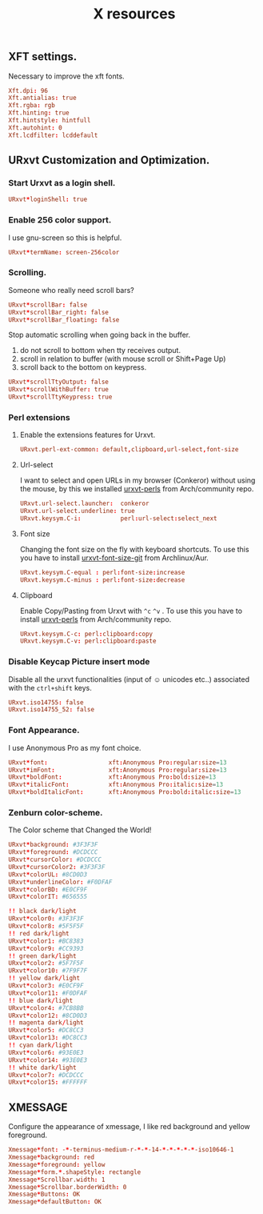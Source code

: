 #+TITLE: X resources

** XFT settings.

Necessary to improve the xft fonts.

#+begin_src conf :tangle ~/.Xresources :padline yes
Xft.dpi: 96
Xft.antialias: true
Xft.rgba: rgb
Xft.hinting: true
Xft.hintstyle: hintfull
Xft.autohint: 0
Xft.lcdfilter: lcddefault
#+end_src

** URxvt Customization and Optimization.

*** Start Urxvt as a login shell.

#+begin_src conf :tangle ~/.Xresources :padline no
URxvt*loginShell: true
#+end_src

*** Enable 256 color support.

I use gnu-screen so this is helpful.

#+begin_src conf :tangle ~/.Xresources :padline no
URxvt*termName: screen-256color
#+end_src

*** Scrolling.

Someone who really need scroll bars?

#+begin_src conf :tangle ~/.Xresources :padline no
URxvt*scrollBar: false
URxvt*scrollBar_right: false
URxvt*scrollBar_floating: false
#+end_src

Stop automatic scrolling when going back in the buffer.

1. do not scroll to bottom when tty receives output.
2. scroll in relation to buffer (with mouse scroll or Shift+Page Up)
3. scroll back to the bottom on keypress.

#+BEGIN_SRC conf :tangle ~/.Xresources
URxvt*scrollTtyOutput: false
URxvt*scrollWithBuffer: true
URxvt*scrollTtyKeypress: true
#+END_SRC

*** Perl extensions

**** Enable the extensions features for Urxvt.

#+BEGIN_SRC conf :tangle ~/.Xresources
URxvt.perl-ext-common: default,clipboard,url-select,font-size
#+END_SRC

**** Url-select

I want to select and open URLs in my browser (Conkeror) without using the mouse, by this we installed [[https://www.archlinux.org/packages/community/any/urxvt-perls/][urxvt-perls]]
from Arch/community repo.

#+begin_src conf :tangle ~/.Xresources :padline yes
URxvt.url-select.launcher:  conkeror
URxvt.url-select.underline: true
URxvt.keysym.C-i:           perl:url-select:select_next
#+end_src

**** Font size

Changing the font size on the fly with keyboard shortcuts. To use this you have
to install [[https://aur.archlinux.org/packages/urxvt-font-size-git/][urxvt-font-size-git]] from Archlinux/Aur.

#+BEGIN_SRC conf :tangle ~/.Xresources
URxvt.keysym.C-equal : perl:font-size:increase
URxvt.keysym.C-minus : perl:font-size:decrease
#+END_SRC

**** Clipboard

Enable Copy/Pasting from Urxvt with =^c= =^v= . To use this you have to
install [[https://www.archlinux.org/packages/community/any/urxvt-perls/][urxvt-perls]] from Arch/community repo.

#+BEGIN_SRC conf :tangle ~/.Xresources
URxvt.keysym.C-c: perl:clipboard:copy
URxvt.keysym.C-v: perl:clipboard:paste
#+END_SRC

*** Disable Keycap Picture insert mode

Disable all the urxvt functionalities (input of ☺ unicodes etc..) associated with the =ctrl+shift= keys.

#+BEGIN_SRC conf :tangle ~/.Xresources
URxvt.iso14755: false
URxvt.iso14755_52: false
#+END_SRC

*** Font Appearance.

I use Anonymous Pro as my font choice.

#+begin_src conf :tangle ~/.Xresources :padline yes
URxvt*font:                 xft:Anonymous Pro:regular:size=13
URxvt*imFont:               xft:Anonymous Pro:regular:size=13
URxvt*boldFont:             xft:Anonymous Pro:bold:size=13
URxvt*italicFont:           xft:Anonymous Pro:italic:size=13
URxvt*boldItalicFont:       xft:Anonymous Pro:bold:italic:size=13
#+end_src

*** Zenburn color-scheme.

The Color scheme that Changed the World!

#+begin_src conf :tangle ~/.Xresources :padline yes
URxvt*background: #3F3F3F
URxvt*foreground: #DCDCCC
URxvt*cursorColor: #DCDCCC
URxvt*cursorColor2: #3F3F3F
URxvt*colorUL: #8CD0D3
URxvt*underlineColor: #F0DFAF
URxvt*colorBD: #E0CF9F
URxvt*colorIT: #656555

!! black dark/light
URxvt*color0: #3F3F3F
URxvt*color8: #5F5F5F
!! red dark/light
URxvt*color1: #BC8383
URxvt*color9: #CC9393
!! green dark/light
URxvt*color2: #5F7F5F
URxvt*color10: #7F9F7F
!! yellow dark/light
URxvt*color3: #E0CF9F
URxvt*color11: #F0DFAF
!! blue dark/light
URxvt*color4: #7CB8BB
URxvt*color12: #8CD0D3
!! magenta dark/light
URxvt*color5: #DC8CC3
URxvt*color13: #DC8CC3
!! cyan dark/light
URxvt*color6: #93E0E3
URxvt*color14: #93E0E3
!! white dark/light
URxvt*color7: #DCDCCC
URxvt*color15: #FFFFFF
#+end_src

** XMESSAGE

Configure the appearance of xmessage, I like red background and yellow foreground.

#+begin_src conf :tangle ~/.Xresources :padline yes
Xmessage*font: -*-terminus-medium-r-*-*-14-*-*-*-*-*-iso10646-1
Xmessage*background: red
Xmessage*foreground: yellow
Xmessage*form.*.shapeStyle: rectangle
Xmessage*Scrollbar.width: 1
Xmessage*Scrollbar.borderWidth: 0
Xmessage*Buttons: OK
Xmessage*defaultButton: OK
#+end_src
